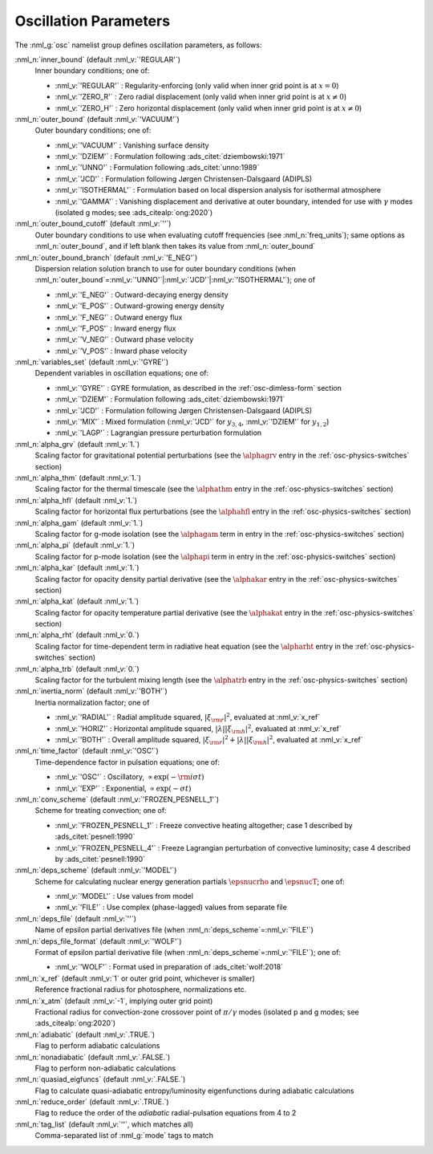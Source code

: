 .. _osc-params:

Oscillation Parameters
======================

The :nml_g:`osc` namelist group defines oscillation parameters, as follows:

:nml_n:`inner_bound` (default :nml_v:`'REGULAR'`)
  Inner boundary conditions; one of:

  - :nml_v:`'REGULAR'` : Regularity-enforcing (only valid when inner grid point is at :math:`x = 0`)
  - :nml_v:`'ZERO_R'` : Zero radial displacement (only valid when inner grid point is at :math:`x \ne 0`)
  - :nml_v:`'ZERO_H'` : Zero horizontal displacement (only valid when inner grid point is at :math:`x \ne 0`)

:nml_n:`outer_bound` (default :nml_v:`'VACUUM'`)
  Outer boundary conditions; one of:

  - :nml_v:`'VACUUM'` : Vanishing surface density
  - :nml_v:`'DZIEM'` : Formulation following :ads_citet:`dziembowski:1971`
  - :nml_v:`'UNNO'` : Formulation following :ads_citet:`unno:1989`
  - :nml_v:`'JCD'` : Formulation following Jørgen Christensen-Dalsgaard (ADIPLS)
  - :nml_v:`'ISOTHERMAL'` : Formulation based on local dispersion analysis for isothermal atmosphere
  - :nml_v:`'GAMMA'` : Vanishing displacement and derivative at outer boundary, intended for use with :math:`\gamma` modes (isolated g modes; see :ads_citealp:`ong:2020`)

:nml_n:`outer_bound_cutoff` (default :nml_v:`''`)
  Outer boundary conditions to use when evaluating cutoff frequencies (see :nml_n:`freq_units`); same options
  as :nml_n:`outer_bound`, and if left blank then takes its value from :nml_n:`outer_bound`

:nml_n:`outer_bound_branch` (default :nml_v:`'E_NEG'`)
  Dispersion relation solution branch to use for outer boundary
  conditions (when :nml_n:`outer_bound`\ =\ :nml_v:`'UNNO'`\ \|\ :nml_v:`'JCD'`\ \|\ :nml_v:`'ISOTHERMAL'`);
  one of

  - :nml_v:`'E_NEG'` : Outward-decaying energy density
  - :nml_v:`'E_POS'` : Outward-growing energy density
  - :nml_v:`'F_NEG'` : Outward energy flux
  - :nml_v:`'F_POS'` : Inward energy flux
  - :nml_v:`'V_NEG'` : Outward phase velocity
  - :nml_v:`'V_POS'` : Inward phase velocity

:nml_n:`variables_set` (default :nml_v:`'GYRE'`)
  Dependent variables in oscillation equations; one of:

  - :nml_v:`'GYRE'` : GYRE formulation, as described in the :ref:`osc-dimless-form` section
  - :nml_v:`'DZIEM'` : Formulation following :ads_citet:`dziembowski:1971`
  - :nml_v:`'JCD'` : Formulation following Jørgen Christensen-Dalsgaard (ADIPLS)
  - :nml_v:`'MIX'` : Mixed formulation (:nml_v:`'JCD'` for :math:`y_{3,4}`, :nml_v:`'DZIEM'` for :math:`y_{1,2}`)
  - :nml_v:`'LAGP'` : Lagrangian pressure perturbation formulation

:nml_n:`alpha_grv` (default :nml_v:`1.`)
  Scaling factor for gravitational potential perturbations (see the :math:`\alphagrv`
  entry in the :ref:`osc-physics-switches` section)

:nml_n:`alpha_thm` (default :nml_v:`1.`)
  Scaling factor for the thermal timescale (see the :math:`\alphathm` entry
  in the :ref:`osc-physics-switches` section)

:nml_n:`alpha_hfl` (default :nml_v:`1.`)
  Scaling factor for horizontal flux perturbations (see the :math:`\alphahfl`
  entry in the :ref:`osc-physics-switches` section)

:nml_n:`alpha_gam` (default :nml_v:`1.`)
  Scaling factor for g-mode isolation (see the :math:`\alphagam` term in
  entry in the :ref:`osc-physics-switches` section)

:nml_n:`alpha_pi` (default :nml_v:`1.`)
  Scaling factor for p-mode isolation (see the :math:`\alphapi` term in
  entry in the :ref:`osc-physics-switches` section)

:nml_n:`alpha_kar` (default :nml_v:`1.`)
  Scaling factor for opacity density partial derivative (see the :math:`\alphakar`
  entry in the :ref:`osc-physics-switches` section)

:nml_n:`alpha_kat` (default :nml_v:`1.`)
  Scaling factor for opacity temperature partial derivative (see the :math:`\alphakat`
  entry in the :ref:`osc-physics-switches` section)

:nml_n:`alpha_rht` (default :nml_v:`0.`)
  Scaling factor for time-dependent term in radiative heat equation (see the
  :math:`\alpharht` entry in the :ref:`osc-physics-switches` section)
  
:nml_n:`alpha_trb` (default :nml_v:`0.`)
   Scaling factor for the turbulent mixing length (see the
   :math:`\alphatrb` entry in the :ref:`osc-physics-switches`
   section)

:nml_n:`inertia_norm` (default :nml_v:`'BOTH'`)
  Inertia normalization factor; one of

  - :nml_v:`'RADIAL'` : Radial amplitude squared, :math:`|\xi_{\rm r}|^{2}`, evaluated at :nml_v:`x_ref`
  - :nml_v:`'HORIZ'` : Horizontal amplitude squared, :math:`|\lambda| |\xi_{\rm h}|^{2}`, evaluated at :nml_v:`x_ref`
  - :nml_v:`'BOTH'` : Overall amplitude squared, :math:`|\xi_{\rm r}|^{2} + |\lambda| |\xi_{\rm h}|^{2}`, evaluated at :nml_v:`x_ref`

:nml_n:`time_factor` (default :nml_v:`'OSC'`)
  Time-dependence factor in pulsation equations; one of:

  - :nml_v:`'OSC'` : Oscillatory, :math:`\propto \exp(-{\rm i} \sigma t)`
  - :nml_v:`'EXP'` : Exponential, :math:`\propto \exp(-\sigma t)`

:nml_n:`conv_scheme` (default :nml_v:`'FROZEN_PESNELL_1'`)
  Scheme for treating convection; one of:

  - :nml_v:`'FROZEN_PESNELL_1'` : Freeze convective heating altogether;
    case 1 described by :ads_citet:`pesnell:1990`
  - :nml_v:`'FROZEN_PESNELL_4'` : Freeze Lagrangian perturbation of convective luminosity;
    case 4 described by :ads_citet:`pesnell:1990`

:nml_n:`deps_scheme` (default :nml_v:`'MODEL'`)
  Scheme for calculating nuclear energy generation partials :math:`\epsnucrho` and :math:`\epsnucT`; one of:

  - :nml_v:`'MODEL'` : Use values from model
  - :nml_v:`'FILE'` : Use complex (phase-lagged) values from separate file

:nml_n:`deps_file` (default :nml_v:`''`)
  Name of epsilon partial derivatives file (when :nml_n:`deps_scheme`\ =\ :nml_v:`'FILE'`)

:nml_n:`deps_file_format` (default :nml_v:`'WOLF'`)
  Format of epsilon partial derivative file (when :nml_n:`deps_scheme`\ =\ :nml_v:`'FILE'`); one of:

  - :nml_v:`'WOLF'` : Format used in preparation of :ads_citet:`wolf:2018`

:nml_n:`x_ref` (default :nml_v:`1` or outer grid point, whichever is smaller)
  Reference fractional radius for photosphere, normalizations etc.

:nml_n:`x_atm` (default :nml_v:`-1`, implying outer grid point)
  Fractional radius for convection-zone crossover point of :math:`\pi/\gamma` modes (isolated p and g modes; see :ads_citealp:`ong:2020`)
   
:nml_n:`adiabatic` (default :nml_v:`.TRUE.`)
  Flag to perform adiabatic calculations
  
:nml_n:`nonadiabatic` (default :nml_v:`.FALSE.`)
  Flag to perform non-adiabatic calculations
  
:nml_n:`quasiad_eigfuncs` (default :nml_v:`.FALSE.`)
  Flag to calculate quasi-adiabatic entropy/luminosity eigenfunctions
  during adiabatic calculations

:nml_n:`reduce_order` (default :nml_v:`.TRUE.`)
   Flag to reduce the order of the *adiabatic* radial-pulsation
   equations from 4 to 2

:nml_n:`tag_list` (default :nml_v:`''`, which matches all)
   Comma-separated list of :nml_g:`mode` tags to match
